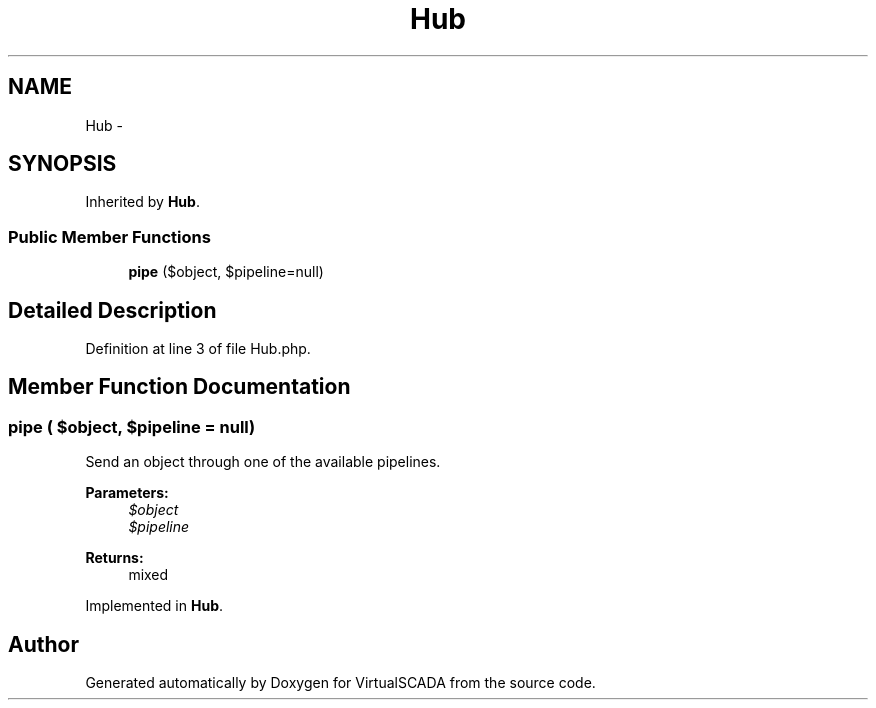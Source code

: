 .TH "Hub" 3 "Tue Apr 14 2015" "Version 1.0" "VirtualSCADA" \" -*- nroff -*-
.ad l
.nh
.SH NAME
Hub \- 
.SH SYNOPSIS
.br
.PP
.PP
Inherited by \fBHub\fP\&.
.SS "Public Member Functions"

.in +1c
.ti -1c
.RI "\fBpipe\fP ($object, $pipeline=null)"
.br
.in -1c
.SH "Detailed Description"
.PP 
Definition at line 3 of file Hub\&.php\&.
.SH "Member Function Documentation"
.PP 
.SS "pipe ( $object,  $pipeline = \fCnull\fP)"
Send an object through one of the available pipelines\&.
.PP
\fBParameters:\fP
.RS 4
\fI$object\fP 
.br
\fI$pipeline\fP 
.RE
.PP
\fBReturns:\fP
.RS 4
mixed 
.RE
.PP

.PP
Implemented in \fBHub\fP\&.

.SH "Author"
.PP 
Generated automatically by Doxygen for VirtualSCADA from the source code\&.
